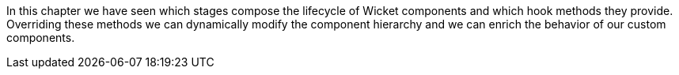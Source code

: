


In this chapter we have seen which stages compose the lifecycle of Wicket components and which hook methods they provide. Overriding these methods we can dynamically modify the component hierarchy and we can enrich the behavior of our custom components.

